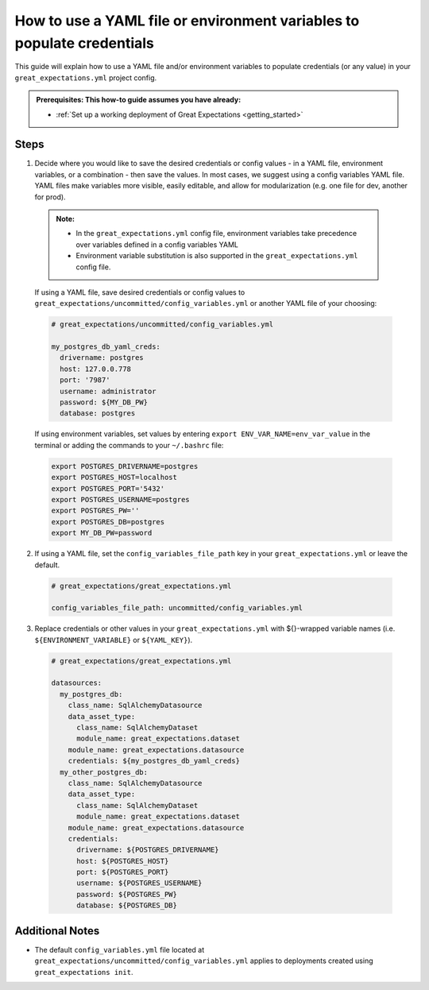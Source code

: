 .. _how_to_guides__configuring_data_contexts__how_to_use_a_yaml_file_or_environment_variables_to_populate_credentials:

How to use a YAML file or environment variables to populate credentials
=========================================================================================

This guide will explain how to use a YAML file and/or environment variables to populate credentials (or any value) in your ``great_expectations.yml`` project config.

.. admonition:: Prerequisites: This how-to guide assumes you have already:

  - :ref:`Set up a working deployment of Great Expectations <getting_started>`

Steps
------

1. Decide where you would like to save the desired credentials or config values - in a YAML file, environment variables, or a combination - then save the values. In most cases, we suggest using a config variables YAML file. YAML files make variables more visible, easily editable, and allow for modularization (e.g. one file for dev, another for prod).

  .. admonition:: Note:

    - In the ``great_expectations.yml`` config file, environment variables take precedence over variables defined in a config variables YAML
    - Environment variable substitution is also supported in the ``great_expectations.yml`` config file.

  If using a YAML file, save desired credentials or config values to ``great_expectations/uncommitted/config_variables.yml`` or another YAML file of your choosing:

  .. code-block:: yaml

    # great_expectations/uncommitted/config_variables.yml

    my_postgres_db_yaml_creds:
      drivername: postgres
      host: 127.0.0.778
      port: '7987'
      username: administrator
      password: ${MY_DB_PW}
      database: postgres

  If using environment variables, set values by entering ``export ENV_VAR_NAME=env_var_value`` in the terminal or adding the commands to your ``~/.bashrc`` file:

  .. code-block:: bash

    export POSTGRES_DRIVERNAME=postgres
    export POSTGRES_HOST=localhost
    export POSTGRES_PORT='5432'
    export POSTGRES_USERNAME=postgres
    export POSTGRES_PW=''
    export POSTGRES_DB=postgres
    export MY_DB_PW=password

2. If using a YAML file, set the ``config_variables_file_path`` key in your ``great_expectations.yml`` or leave the default.

  .. code-block:: yaml

    # great_expectations/great_expectations.yml

    config_variables_file_path: uncommitted/config_variables.yml

3. Replace credentials or other values in your ``great_expectations.yml`` with ${}-wrapped variable names (i.e. ``${ENVIRONMENT_VARIABLE}`` or ``${YAML_KEY}``).

  .. code-block:: yaml

    # great_expectations/great_expectations.yml

    datasources:
      my_postgres_db:
        class_name: SqlAlchemyDatasource
        data_asset_type:
          class_name: SqlAlchemyDataset
          module_name: great_expectations.dataset
        module_name: great_expectations.datasource
        credentials: ${my_postgres_db_yaml_creds}
      my_other_postgres_db:
        class_name: SqlAlchemyDatasource
        data_asset_type:
          class_name: SqlAlchemyDataset
          module_name: great_expectations.dataset
        module_name: great_expectations.datasource
        credentials:
          drivername: ${POSTGRES_DRIVERNAME}
          host: ${POSTGRES_HOST}
          port: ${POSTGRES_PORT}
          username: ${POSTGRES_USERNAME}
          password: ${POSTGRES_PW}
          database: ${POSTGRES_DB}

Additional Notes
--------------------

- The default ``config_variables.yml`` file located at ``great_expectations/uncommitted/config_variables.yml`` applies to deployments created using ``great_expectations init``.

.. discourse::
    :topic_identifier: 161

